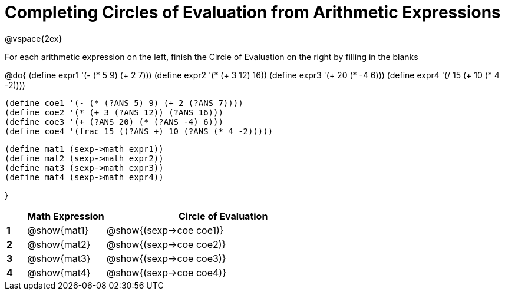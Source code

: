 = Completing Circles of Evaluation from Arithmetic Expressions

++++
<style>
  td * {text-align: left;}
</style>
++++

@vspace{2ex}

For each arithmetic expression on the left, finish the Circle of Evaluation on the right by filling in the blanks

@do{
  (define expr1 '(- (* 5 9) (+ 2 7)))
  (define expr2 '(* (+ 3 12) 16))
  (define expr3 '(+ 20 (* -4 6)))
  (define expr4 '(/ 15 (+ 10 (* 4 -2))))

  (define coe1 '(- (* (?ANS 5) 9) (+ 2 (?ANS 7))))
  (define coe2 '(* (+ 3 (?ANS 12)) (?ANS 16)))
  (define coe3 '(+ (?ANS 20) (* (?ANS -4) 6)))
  (define coe4 '(frac 15 ((?ANS +) 10 (?ANS (* 4 -2)))))

  (define mat1 (sexp->math expr1))
  (define mat2 (sexp->math expr2))
  (define mat3 (sexp->math expr3))
  (define mat4 (sexp->math expr4))

}

[cols=".^1a,^4a,^12a",options="header",stripes="none"]
|===
|   | Math Expression           | Circle of Evaluation
|*1*| @show{mat1}  		          | @show{(sexp->coe coe1)}
|*2*| @show{mat2}    		        | @show{(sexp->coe coe2)}
|*3*| @show{mat3}    		        | @show{(sexp->coe coe3)}
|*4*| @show{mat4}		            | @show{(sexp->coe coe4)}
|===
